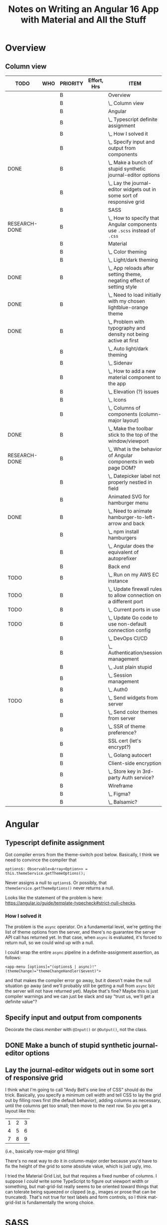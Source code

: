 # -*- mode: org -*-
#+TITLE: Notes on Writing an Angular 16 App with Material and All the Stuff
#+CATEGORY: ang16
#+COLUMNS: %12TODO %10WHO %3PRIORITY %Effort(Effort, Hrs){est+} %82ITEM
# #+INFOJS_OPT: view:showall toc:t ltoc:nil path:../org-info.js mouse:#B3F2E3
# Pandoc needs H:9; default is H:3.
# `^:nil' means raw underscores and carets are not interpreted to mean sub- and superscript.  (Use {} to force interpretation.)
#+OPTIONS: author:nil creator:t H:9 ^:{}
#+HTML_HEAD: <link rel="stylesheet" href="https://fonts.googleapis.com/css?family=IBM+Plex+Mono:400,400i,600,600i|IBM+Plex+Sans:400,400i,600,600i|IBM+Plex+Serif:400,400i,600,600i">
#+HTML_HEAD: <link rel="stylesheet" type="text/css" href="org-mode.css" />

# Generates "up" and "home" links ("." is "current directory").  Can comment one out.
#+HTML_LINK_UP: .
#+HTML_LINK_HOME: _index.html

# Use ``#+ATTR_HTML: :class lower-alpha'' on line before list to use the following class.
# See https://emacs.stackexchange.com/a/18943/17421
# 
#+HTML_HEAD: <style type="text/css">
#+HTML_HEAD:  ol.lower-alpha { list-style-type: lower-alpha; }
#+HTML_HEAD: </style>

#+PROPERTY: header-args:plantuml :exports both :cache yes

* Overview 
** Column view
# C-c C-c in block to update or C-u C-c C-x C-u to update all such views in file from anywhere.
#+BEGIN: columnview :hlines 1 :id global :indent t
| TODO          | WHO | PRIORITY | Effort, Hrs | ITEM                                                                     |
|---------------+-----+----------+-------------+--------------------------------------------------------------------------|
|               |     | B        |             | Overview                                                                 |
|               |     | B        |             | \_  Column view                                                          |
|---------------+-----+----------+-------------+--------------------------------------------------------------------------|
|               |     | B        |             | Angular                                                                  |
|               |     | B        |             | \_  Typescript definite assignment                                       |
|               |     | B        |             | \_    How I solved it                                                    |
|               |     | B        |             | \_  Specify input and output from components                             |
| DONE          |     | B        |             | \_  Make a bunch of stupid synthetic journal-editor options              |
|               |     | B        |             | \_  Lay the journal-editor widgets out in some sort of responsive grid   |
|---------------+-----+----------+-------------+--------------------------------------------------------------------------|
|               |     | B        |             | SASS                                                                     |
| RESEARCH-DONE |     | B        |             | \_  How to specify that Angular components use =.scss= instead of =.css= |
|---------------+-----+----------+-------------+--------------------------------------------------------------------------|
|               |     | B        |             | Material                                                                 |
|               |     | B        |             | \_  Color theming                                                        |
|               |     | B        |             | \_  Light/dark theming                                                   |
| DONE          |     | B        |             | \_    App reloads after setting theme, negating effect of setting style  |
| DONE          |     | B        |             | \_    Need to load initially with my chosen lightblue-orange theme       |
| DONE          |     | B        |             | \_      Problem with typography and density not being active at first    |
|               |     | B        |             | \_  Auto light/dark theming                                              |
|               |     | B        |             | \_  Sidenav                                                              |
|               |     | B        |             | \_  How to add a new material component to the app                       |
|               |     | B        |             | \_  Elevation (?) issues                                                 |
|               |     | B        |             | \_  Icons                                                                |
|               |     | B        |             | \_  Columns of components (column-major layout)                          |
| DONE          |     | B        |             | \_  Make the toolbar stick to the top of the window/viewport             |
| RESEARCH-DONE |     | B        |             | \_  What is the behavior of Angular components in web page DOM?          |
|               |     | B        |             | \_  Datepicker label not properly nestled in field                       |
|---------------+-----+----------+-------------+--------------------------------------------------------------------------|
|               |     | B        |             | Animated SVG for hamburger menu                                          |
| DONE          |     | B        |             | \_  Need to animate hamburger-to-left-arrow and back                     |
|               |     | B        |             | \_    npm install hamburgers                                             |
|               |     | B        |             | \_    Angular does the equivalent of autoprefixer                        |
|---------------+-----+----------+-------------+--------------------------------------------------------------------------|
|               |     | B        |             | Back end                                                                 |
| TODO          |     | B        |             | \_  Run on my AWS EC instance                                            |
| TODO          |     | B        |             | \_    Update firewall rules to allow connection on a different port      |
| TODO          |     | B        |             | \_      Current ports in use                                             |
| TODO          |     | B        |             | \_    Update Go code to use non-default connection config                |
|               |     | B        |             | \_  DevOps CI/CD                                                         |
|               |     | B        |             | \_  Authentication/session management                                    |
|               |     | B        |             | \_    Just plain stupid                                                  |
|               |     | B        |             | \_    Session management                                                 |
|               |     | B        |             | \_    Auth0                                                              |
| TODO          |     | B        |             | \_  Send widgets from server                                             |
|               |     | B        |             | \_  Send color themes from server                                        |
|               |     | B        |             | \_  SSR of theme preference?                                             |
|---------------+-----+----------+-------------+--------------------------------------------------------------------------|
|               |     | B        |             | SSL cert (let's encrypt?)                                                |
|               |     | B        |             | \_  Golang autocert                                                      |
|---------------+-----+----------+-------------+--------------------------------------------------------------------------|
|               |     | B        |             | Client-side encryption                                                   |
|               |     | B        |             | \_  Store key in 3rd-party Auth service?                                 |
|---------------+-----+----------+-------------+--------------------------------------------------------------------------|
|               |     | B        |             | Wireframe                                                                |
|               |     | B        |             | \_  Figma?                                                               |
|               |     | B        |             | \_  Balsamic?                                                            |
#+END:
* Angular

** Typescript definite assignment

   Got compiler errors from the theme-switch post below.  Basically, I think we need to convince the compiler that

   #+BEGIN_SRC tide
     options$: Observable<Array<Option>> = this.themeService.getThemeOptions();
   #+END_SRC

   Never assigns a null to =options$=.  Or possibly, that =themeService.getThemeOptions()= never returns a null.

   Looks like the statement of the problem is here: https://angular.io/guide/template-typecheck#strict-null-checks.

*** How I solved it

    The problem is the =async= operator.  On a fundamental level, we're getting the list of theme options from the
    server, and there's no guarantee the server API call has returned yet.  In that case, when =async= is evaluated,
    it's forced to return null, so we could wind up with a null.

    I could wrap the entire =async= pipeline in a definite-assignment assertion, as follows:

    : <app-menu [options]="(options$ | async)!" (themeChange)="themeChangeHandler($event)">

    and that makes the compiler error go away, but it doesn't make the null situation go away (and we'll probably still
    be getting a null from =async= b/c the server will not have returned yet).  Maybe that's fine?  Maybe this is just
    compiler warnings and we can just be slack and say "trust us, we'll get a definite value"?

** Specify input and output from components

   Decorate the class /member/ with =@Input()= or =@Output()=, not the class.

** DONE Make a bunch of stupid synthetic journal-editor options
   CLOSED: [2023-07-30 Sun 13:40]

** Lay the journal-editor widgets out in some sort of responsive grid

   I think what I'm going to call "Andy Bell's one line of CSS" should do the trick.  Basically, you specify a minimum
   cell width and tell CSS to lay the grid out by filling rows first (the default behavior), adding columns as
   necessary, until the columns get too small; then move to the next row.  So you get a layout like this:

   | 1 | 2 | 3 |
   | 4 | 5 | 6 |
   | 7 | 8 | 9 |

   (i.e., basically row-major grid filling)

   There's no neat way to do it in column-major order because you'd have to fix the height of the grid to some absolute
   value, which is just ugly, imo.

   I tried the Material Grid List, but that requires a fixed number of columns.  I suppose I /could/ write some
   TypeScript to figure out viewport width or something, but mat-grid-list really seems to be oriented toward things
   that can tolerate being squeezed or clipped (e.g., images or prose that can be truncated).  That's not true for text
   labels and form controls, so I think mat-grid-list is fundamentally the wrong choice.
   
* SASS

** RESEARCH-DONE How to specify that Angular components use =.scss= instead of =.css=
   CLOSED: [2023-06-26 Mon 18:19]

   Maybe this?
   https://medium.com/motf-creations/migrate-from-css-to-scss-stylesheets-for-existing-angular-application-d61f8061f5b7

   The easy way documented in that article didn't quite work, but I think I was able to do it by hand.

   The problem was that /some/ =.scss= files existed already, so the tools refused to work.  They could maybe be made
   smarter, but not by me (at least, not right now).

* Material
** Color theming
** Light/dark theming

   https://indepth.dev/posts/1218/lets-implement-a-theme-switch-like-the-angular-material-site

*** DONE App reloads after setting theme, negating effect of setting style
    CLOSED: [2023-06-29 Thu 19:12]

    - CLOSING NOTE [2023-06-29 Thu 19:12] \\
      The problem was that I didn't have a path set up in my Go app for requests to urls starting with "/node_modules".  So,
      the Go app was returning the default path, =index.html=.
      
      Once I set up that path in Go, as below, it works fine.
      
      : r.Static("/node_modules", "./ng/node_modules")

      btw, This won't work with shipping product, since it's essentially pulling the predefined themes straight out of
      the dev folder's =node_modules= subdirectory.  We'd need to find a different way if we took this approach, plus we
      want the user to (maybe) define their own color scheme?  Maybe?
      #----------------------------------------------------------------

    After implementing the final step of this guide, I see the app reloading =index.html=, basically negating the
    effect. :(

*** DONE Need to load initially with my chosen lightblue-orange theme
    CLOSED: [2023-07-06 Thu 18:06]

    - CLOSING NOTE [2023-07-06 Thu 18:06]
    Turns out header-component's =ngOnInit()= loads the purple-amber color theme by default, at
    startup.  I can (at the moment) simply comment that out, so no theme is "loaded" on init, which
    leaves the theme I created in the root =styles.scss= in place, my lightblue-orange theme.

**** DONE Problem with typography and density not being active at first
     CLOSED: [2023-07-07 Fri 22:52]

     I got the colors to load, but the typography/density is off (still user browser default; also no good if I hammer
     in Roboto as the body font in =styles.scss=).

     Need to get a full theme in play.

     Installed @angular/material with the following options:

     #+BEGIN_EXAMPLE
        C:\Users\John\Development\go\Journal\ng> ng add @angular/material
       Skipping installation: Package already installed
       ? Choose a prebuilt theme name, or "custom" for a custom theme: Custom
       ? Set up global Angular Material typography styles? Yes
       ? Include the Angular animations module? Include and enable animations
     #+END_EXAMPLE

     After that, I didn't need to add =mat-typography= to my =body= element, but the typography is still different from
     the prebuilt themes.

     */BUT ALSO:/* Selecting "global" (I think) caused the behavior of the /prebuilt/ themes to change so now the
     typography matches.  (Maybe the prebuilt themes didn't have a typography settings, so they inherited the global
     setting???)
   
** Auto light/dark theming

   https://material.angular.io/guide/theming#multiple-themes-in-one-file

** Sidenav

   https://material.angular.io/components/sidenav/overview

   Imports go in =app.module.ts=.

** How to add a new material component to the app

   Where does the styling go?

   General styling goes in either the top-level =styles.scss= or =custom-theme.scss=.

   Don't forget to =@include mat.<component>-theme= when you use a new Material component.

** Elevation (?) issues

   My toolbar menu isn't coming up on top of my toolbar, but, rather, underneath it.

   [[file:material-menu-weirdness.png][file:material-menu-weirdness.png]]

   But I think the problem might be that I didn't =@include= the mat-menu style.

   It wasn't actually an elevation issue, but including the styles (or themes, whatever) did the trick.

** Icons

   The indepth.dev post uses the Material Google fonts.  They actually work by specifying ligatures, which normally
   means combinations like "fi" are replaced by a different glyph (maybe zoom in on the occurrence in this web page to
   see it in action).  There's no reason, as a font maker, you can't specify another ligature for a sequence of letters
   like "home" such that, when they occur, you replace them with their own glyph that looks like a house.

   So, the fonts are included in your web page by adding the following to your =index.html=, in the =head= section:

   : <link href="https://fonts.googleapis.com/icon?family=Material+Icons" rel="stylesheet">

   Then you can include something like the following somewhere in your app:

   : <mat-icon class="icon">menu</mat-icon>

   (Note this is only set up for /icons/ right now, not symbols, apparently.)

** Columns of components (column-major layout)

   How to display more columns in wide-screen than in narrow.  Column-major order, basically.

** DONE Make the toolbar stick to the top of the window/viewport
   CLOSED: [2023-07-08 Sat 12:54]


   Use Angular Material elevation helpers, but those only affect shadows, not =z-index= (I guess they want to be
   conservative in their assumptions of the app's actual layers).  You can also explicitly set =z-index= in your
   stylesheet for the component.

   =position= and =top= work to make the toolbar stick, but without =z-index=, the content below still scrolls over the
   toolbar.  It's kind of weird, and I don't fully understand it.

   #+CAPTION: component html
   #+BEGIN_SRC html
     <mat-toolbar color="primary" class="mat-elevation-z4">
   #+END_SRC 

   #+CAPTION: component stylesheet (.scss)
   #+BEGIN_SRC scss
     mat-toolbar {
         position: sticky;
         top: 0;
         z-index: 4;
     }
   #+END_SRC 

** RESEARCH-DONE What is the behavior of Angular components in web page DOM?
   CLOSED: [2023-07-08 Sat 11:38]

   Chrome browser dev tools reports Angular components as DOM elements of their own (e.g., "mat-toolbar").  Are these
   DIV elements?  Or just attribute-free elements?  If the latter, how are they laid out (e.g., block context vs. flow
   context)?

   Looks like the answer is "arbitrary elements are /autonomous custom elements/, and they inherit from Element."  See
   https://developer.mozilla.org/en-US/docs/Web/API/Web_components/Using_custom_elements.

   I don't think it has layout properties, so the browser is blind to it, but it /can/ have a class name (or list of).
   Interestingly, it can't have a =style= attribute, although =HTMLElement= /can/.

** Datepicker label not properly nestled in field

   The label is sitting too high, so when I pick a date, the label gets pushed up under the topbar.

   | [[file:emacs_wJqd0uF4Bc.png][file:emacs_wJqd0uF4Bc.png]] | [[file:emacs_G2HZ3ipKEa.png][file:emacs_G2HZ3ipKEa.png]] |

   Note: the solution here was to include some more SASS modules.  (Specifically, =form-field= and =input=.)  See commit
   =faf13ee= made on July 10, 2023.

* Animated SVG for hamburger menu

  (This turned out to be a little stupid, so I dropped it.)

** DONE Need to animate hamburger-to-left-arrow and back
   CLOSED: [2023-07-08 Sat 16:09]

   - CLOSING NOTE [2023-07-08 Sat 16:09] \\
     I got it done, but:
        a. It's too big and doesn't use the toolbar's foreground color; and
        b. The javascript/animated CSS/whatever doesn't work on my Samsung Galaxy 8.
     So, maybe just ditch this fluorish.

   SVG animation thing?

*** npm install hamburgers

    https://www.npmjs.com/package/hamburgers#sass, q.v.

*** Angular does the equivalent of autoprefixer

    See https://stackoverflow.com/questions/65760020/use-autoprefixer-with-angular11

* Back end

** TODO Run on my AWS EC instance

*** TODO Update firewall rules to allow connection on a different port

    8080, maybe? Or 6060?

    Consult my own Amazon notes at http://tarheel-nc.s3-website-us-east-1.amazonaws.com/using-aws.html.  (I did look at
    this, but there's nothing about network config and firewalls or security groups or whatever is required.)

**** TODO Current ports in use

*** TODO Update Go code to use non-default connection config

    Different port /and/ allow connections from the world at large.

    Gin options, I'm sure.

** DevOps CI/CD

   GitHub Actions?

   Something in GitLab?

   Monitor & pull from EC instance?  Chef?  Puppeteer?  Something entirely different?

** Authentication/session management

   JWT?  Yes.

   A little quick googling (=go gin security=) yields this:
   https://developer.okta.com/blog/2021/02/17/building-and-securing-a-go-and-gin-web-application

*** Just plain stupid

*** Session management
    
*** Auth0

** TODO Send widgets from server

   GET /api/v1/widgets
   
** Send color themes from server
   
** SSR of theme preference?
* SSL cert (let's encrypt?)
** Golang autocert
* Client-side encryption
** Store key in 3rd-party Auth service?
* Wireframe
** Figma?
** Balsamic?
